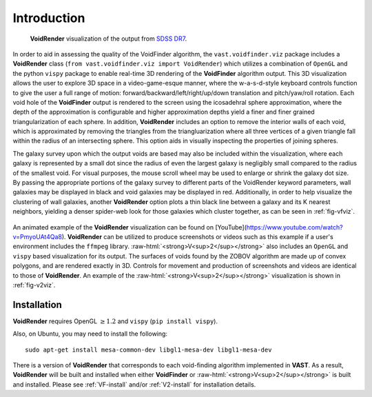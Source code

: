 .. role:: raw-html(raw)
    :format: html


############
Introduction
############

.. _fig-vfviz:

.. figure:: ../voidfinder_viz.png
   :alt: VoidFinder visualization of the output from SDSS DR7 with VoidRender
   
   **VoidRender** visualization of the output from 
   `SDSS DR7 <https://arxiv.org/abs/0812.0649>`_.

In order to aid in assessing the quality of the VoidFinder algorithm, the 
``vast.voidfinder.viz`` package includes a **VoidRender** class 
(``from vast.voidfinder.viz import VoidRender``) which utilizes a combination of 
``OpenGL`` and the python ``vispy`` package to enable real-time 3D rendering of 
the **VoidFinder** algorithm output.  This 3D visualization allows the user to 
explore 3D space in a video-game-esque manner, where the w-a-s-d-style keyboard 
controls function to give the user a full range of motion: 
forward/backward/left/right/up/down translation and pitch/yaw/roll rotation.  
Each void hole of the **VoidFinder** output is rendered to the screen using the 
icosadehral sphere approximation, where the depth of the approximation is 
configurable and higher approximation depths yield a finer and finer grained 
triangularization of each sphere.  In addition, **VoidRender** includes an 
option to remove the interior walls of each void, which is approximated by 
removing the triangles from the triangluarization where all three vertices of a 
given triangle fall within the radius of an intersecting sphere.  This option 
aids in visually inspecting the properties of joining spheres.

The galaxy survey upon which the output voids are based may also be included 
within the visualization, where each galaxy is represented by a small dot since 
the radius of even the largest galaxy is negligibly small compared to the radius 
of the smallest void.  For visual purposes, the mouse scroll wheel may be used 
to enlarge or shrink the galaxy dot size.  By passing the appropriate portions 
of the galaxy survey to different parts of the VoidRender keyword parameters, 
wall galaxies may be displayed in black and void galaxies may be displayed in 
red.  Additionally, in order to help visualize the clustering of wall galaxies, 
another **VoidRender** option plots a thin black line between a galaxy and its K 
nearest neighbors, yielding a denser spider-web look for those galaxies which 
cluster together, as can be seen in :ref:`fig-vfviz`.

.. _fig-v2viz:

.. figure:: ../vsquared_viz.png
   :alt: V\ :sup:`2` visualization of the output from SDSS DR7 with VoidRender

   :raw-html:`<strong>V<sup>2</sup></strong>` visualization of the output from 
   `SDSS DR7 <https://arxiv.org/abs/0812.0649>`_.

An animated example of the **VoidRender** visualization can be found on 
[YouTube](https://www.youtube.com/watch?v=PmyoUAt4Qa8).  **VoidRender** can be 
utilized to produce screenshots or videos such as this example if a user's 
environment includes the ``ffmpeg`` library.  
:raw-html:`<strong>V<sup>2</sup></strong>` also includes an ``OpenGL`` and 
``vispy`` based visualization for its output.  The surfaces of voids found by 
the ZOBOV algorithm are made up of convex polygons, and are rendered exactly in 
3D.  Controls for movement and production of screenshots and videos are 
identical to those of **VoidRender**.  An example of the 
:raw-html:`<strong>V<sup>2</sup></strong>` visualization is shown in 
:ref:`fig-v2viz`.





Installation
============

**VoidRender** requires OpenGL :math:`\geq 1.2` and ``vispy`` (``pip install 
vispy``).

Also, on Ubuntu, you may need to install the following::

    sudo apt-get install mesa-common-dev libgl1-mesa-dev libgl1-mesa-dev

There is a version of **VoidRender** that corresponds to each void-finding 
algorithm implemented in **VAST**.  As a result, **VoidRender** will be built 
and installed when either **VoidFinder** or 
:raw-html:`<strong>V<sup>2</sup></strong>` is built and installed.  Please see 
:ref:`VF-install` and/or :ref:`V2-install` for installation details.





